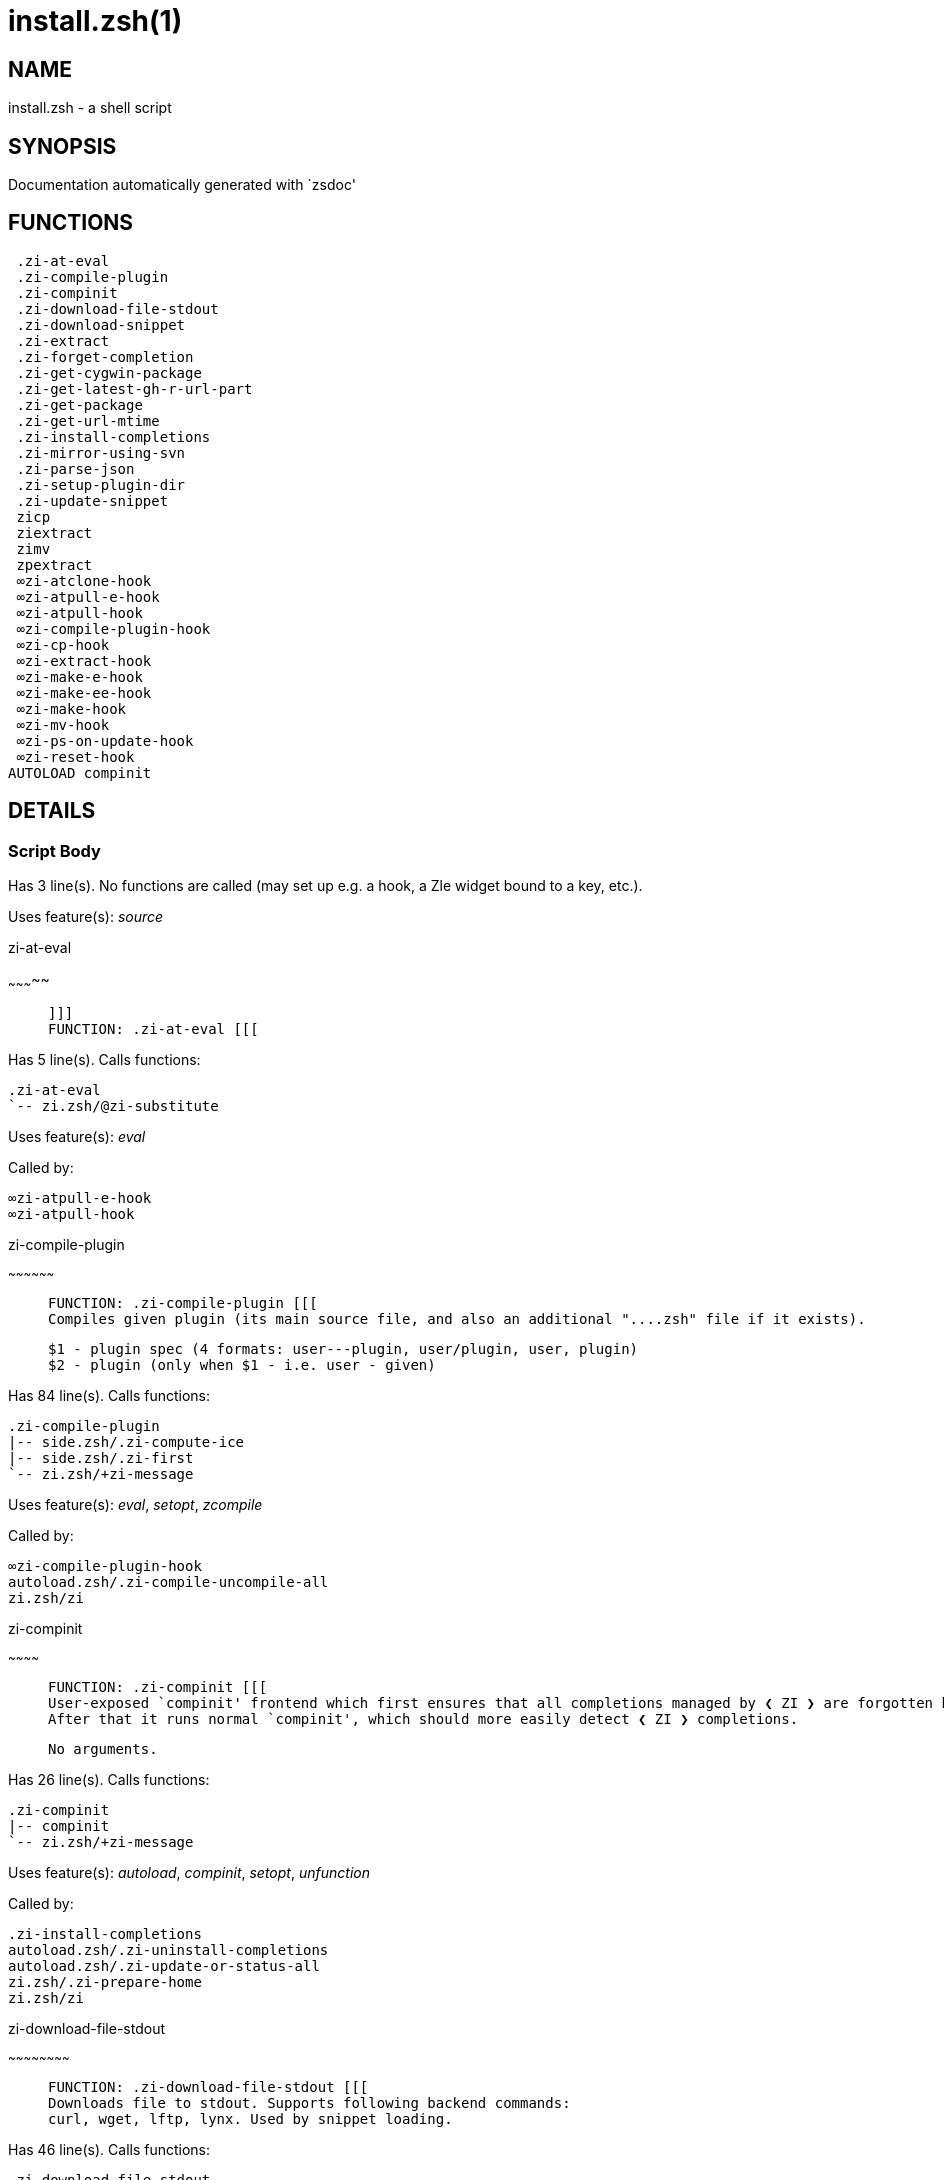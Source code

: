 install.zsh(1)
==============
:compat-mode!:

NAME
----
install.zsh - a shell script

SYNOPSIS
--------
Documentation automatically generated with `zsdoc'

FUNCTIONS
---------

 .zi-at-eval
 .zi-compile-plugin
 .zi-compinit
 .zi-download-file-stdout
 .zi-download-snippet
 .zi-extract
 .zi-forget-completion
 .zi-get-cygwin-package
 .zi-get-latest-gh-r-url-part
 .zi-get-package
 .zi-get-url-mtime
 .zi-install-completions
 .zi-mirror-using-svn
 .zi-parse-json
 .zi-setup-plugin-dir
 .zi-update-snippet
 zicp
 ziextract
 zimv
 zpextract
 ∞zi-atclone-hook
 ∞zi-atpull-e-hook
 ∞zi-atpull-hook
 ∞zi-compile-plugin-hook
 ∞zi-cp-hook
 ∞zi-extract-hook
 ∞zi-make-e-hook
 ∞zi-make-ee-hook
 ∞zi-make-hook
 ∞zi-mv-hook
 ∞zi-ps-on-update-hook
 ∞zi-reset-hook
AUTOLOAD compinit

DETAILS
-------

Script Body
~~~~~~~~~~~

Has 3 line(s). No functions are called (may set up e.g. a hook, a Zle widget bound to a key, etc.).

Uses feature(s): _source_

.zi-at-eval
~~~~~~~~~~~

____

 ]]]
 FUNCTION: .zi-at-eval [[[
____

Has 5 line(s). Calls functions:

 .zi-at-eval
 `-- zi.zsh/@zi-substitute

Uses feature(s): _eval_

Called by:

 ∞zi-atpull-e-hook
 ∞zi-atpull-hook

.zi-compile-plugin
~~~~~~~~~~~~~~~~~~

____

 FUNCTION: .zi-compile-plugin [[[
 Compiles given plugin (its main source file, and also an additional "....zsh" file if it exists).

 $1 - plugin spec (4 formats: user---plugin, user/plugin, user, plugin)
 $2 - plugin (only when $1 - i.e. user - given)
____

Has 84 line(s). Calls functions:

 .zi-compile-plugin
 |-- side.zsh/.zi-compute-ice
 |-- side.zsh/.zi-first
 `-- zi.zsh/+zi-message

Uses feature(s): _eval_, _setopt_, _zcompile_

Called by:

 ∞zi-compile-plugin-hook
 autoload.zsh/.zi-compile-uncompile-all
 zi.zsh/zi

.zi-compinit
~~~~~~~~~~~~

____

 FUNCTION: .zi-compinit [[[
 User-exposed `compinit' frontend which first ensures that all completions managed by ❮ ZI ❯ are forgotten by Z-shell.
 After that it runs normal `compinit', which should more easily detect ❮ ZI ❯ completions.

 No arguments.
____

Has 26 line(s). Calls functions:

 .zi-compinit
 |-- compinit
 `-- zi.zsh/+zi-message

Uses feature(s): _autoload_, _compinit_, _setopt_, _unfunction_

Called by:

 .zi-install-completions
 autoload.zsh/.zi-uninstall-completions
 autoload.zsh/.zi-update-or-status-all
 zi.zsh/.zi-prepare-home
 zi.zsh/zi

.zi-download-file-stdout
~~~~~~~~~~~~~~~~~~~~~~~~

____

 FUNCTION: .zi-download-file-stdout [[[
 Downloads file to stdout. Supports following backend commands:
 curl, wget, lftp, lynx. Used by snippet loading.
____

Has 46 line(s). Calls functions:

 .zi-download-file-stdout
 `-- zi.zsh/+zi-message

Uses feature(s): _setopt_, _trap_, _type_

Called by:

 .zi-download-snippet
 .zi-get-cygwin-package
 .zi-get-package
 .zi-setup-plugin-dir

.zi-download-snippet
~~~~~~~~~~~~~~~~~~~~

____

 FUNCTION: .zi-download-snippet [[[
 Downloads snippet – either a file – with curl, wget, lftp or lynx, or a directory,
 with Subversion – when svn-ICE is active. Github supports Subversion protocol and allows
 to clone subdirectories. This is used to provide a layer of support for Oh-My-Zsh and Prezto.
____

Has 309 line(s). Calls functions:

 .zi-download-snippet
 |-- side.zsh/.zi-store-ices
 `-- zi.zsh/+zi-message

Uses feature(s): _setopt_, _trap_, _zcompile_

Called by:

 .zi-update-snippet
 zi.zsh/.zi-load-snippet

.zi-extract
~~~~~~~~~~~

____

 FUNCTION: .zi-extract() [[[
____

Has 22 line(s). Calls functions:

 .zi-extract
 |-- zi.zsh/+zi-message
 `-- ziextract
     `-- zi.zsh/+zi-message

Uses feature(s): _setopt_

Called by:

 ∞zi-extract-hook

.zi-forget-completion
~~~~~~~~~~~~~~~~~~~~~

____

 ]]]
 FUNCTION: .zi-forget-completion [[[
 Implements alternation of Zsh state so that already initialized
 completion stops being visible to Zsh.

 $1 - completion function name, e.g. "_cp"; can also be "cp"
____

Has 20 line(s). Doesn't call other functions.

Uses feature(s): _setopt_, _unfunction_

Called by:

 .zi-compinit
 .zi-install-completions
 autoload.zsh/.zi-uninstall-completions
 zi.zsh/zi

.zi-get-cygwin-package
~~~~~~~~~~~~~~~~~~~~~~

____

 FUNCTION: .zi-get-cygwin-package [[[
____

Has 70 line(s). Calls functions:

 .zi-get-cygwin-package
 `-- zi.zsh/+zi-message

Uses feature(s): _setopt_

Called by:

 .zi-setup-plugin-dir

.zi-get-latest-gh-r-url-part
~~~~~~~~~~~~~~~~~~~~~~~~~~~~

____

 ]]]
 FUNCTION: .zi-get-latest-gh-r-url-part [[[
 Gets version string of latest release of given Github package.
 Connects to Github releases page.
____

Has 101 line(s). Calls functions:

 .zi-get-latest-gh-r-url-part
 `-- zi.zsh/+zi-message

Uses feature(s): _setopt_

Called by:

 .zi-setup-plugin-dir
 autoload.zsh/.zi-update-or-status

.zi-get-package
~~~~~~~~~~~~~~~

____

 ]]]
 FUNCTION: .zi-get-package [[[
____

Has 194 line(s). Calls functions:

 .zi-get-package
 |-- zi.zsh/+zi-message
 |-- zi.zsh/@zi-substitute
 `-- ziextract
     `-- zi.zsh/+zi-message

Uses feature(s): _eval_, _setopt_, _trap_

Called by:

 zi.zsh/.zi-load

_Environment variables used:_ zi.zsh -> ZPFX

.zi-get-url-mtime
~~~~~~~~~~~~~~~~~

____

 FUNCTION: .zi-get-url-mtime [[[
 For the given URL returns the date in the Last-Modified header as a time stamp
____

Has 34 line(s). Doesn't call other functions.

Uses feature(s): _read_, _setopt_, _trap_, _type_

Called by:

 .zi-download-snippet

.zi-install-completions
~~~~~~~~~~~~~~~~~~~~~~~

____

 FUNCTION: .zi-install-completions [[[
 Installs all completions of given plugin. After that they are
 visible to `compinit'. Visible completions can be selectively
 disabled and enabled. User can access completion data with
 `clist' or `completions' subcommand.

 $1 - plugin spec (4 formats: user---plugin, user/plugin, user, plugin)
 $2 - plugin (only when $1 - i.e. user - given)
 $3 - if 1, then reinstall, otherwise only install completions that aren't there
____

Has 61 line(s). Calls functions:

 .zi-install-completions
 |-- side.zsh/.zi-any-colorify-as-uspl2
 |-- side.zsh/.zi-exists-physically-message
 |-- zi.zsh/+zi-message
 `-- zi.zsh/.zi-any-to-user-plugin

Uses feature(s): _setopt_

Called by:

 .zi-download-snippet
 .zi-setup-plugin-dir
 zi.zsh/zi

.zi-mirror-using-svn
~~~~~~~~~~~~~~~~~~~~

____

 FUNCTION: .zi-mirror-using-svn [[[
 Used to clone subdirectories from Github. If in update mode (see $2), then invokes `svn update',
 in normal mode invokes `svn checkout --non-interactive -q <URL>'. In test mode only
 compares remote and local revision and outputs true if update is needed.

 $1 - URL
 $2 - mode, "" - normal, "-u" - update, "-t" - test
 $3 - subdirectory (not path) with working copy, needed for -t and -u
____

Has 27 line(s). Doesn't call other functions.

Uses feature(s): _setopt_

Called by:

 .zi-download-snippet

.zi-parse-json
~~~~~~~~~~~~~~

____

 FUNCTION: .zi-parse-json [[[
 Retrievies the ice-list from given profile from the JSON of the package.json.
____

Has 102 line(s). Calls functions:

 .zi-parse-json

Uses feature(s): _setopt_

Called by:

 .zi-get-package

.zi-setup-plugin-dir
~~~~~~~~~~~~~~~~~~~~

____

 FUNCTION: .zi-setup-plugin-dir [[[
 Clones given plugin into PLUGIN_DIR. Supports multiple
 sites (respecting `from' and `proto' ice modifiers).
 Invokes compilation of plugin's main file.

 $1 - user
 $2 - plugin
____

Has 189 line(s). Calls functions:

 .zi-setup-plugin-dir
 |-- side.zsh/.zi-any-colorify-as-uspl2
 |-- side.zsh/.zi-store-ices
 |-- zi.zsh/+zi-message
 |-- zi.zsh/.zi-get-object-path
 `-- ziextract
     `-- zi.zsh/+zi-message

Uses feature(s): _setopt_, _trap_

Called by:

 autoload.zsh/.zi-update-or-status
 zi.zsh/.zi-load

.zi-update-snippet
~~~~~~~~~~~~~~~~~~

____

 ]]]
 FUNCTION: .zi-update-snippet [[[
____

Has 72 line(s). Calls functions:

 .zi-update-snippet
 |-- zi.zsh/+zi-message
 |-- zi.zsh/.zi-get-object-path
 `-- zi.zsh/.zi-pack-ice

Uses feature(s): _eval_, _setopt_

Called by:

 autoload.zsh/.zi-update-or-status-snippet

zicp
~~~~

____

 ]]]
 FUNCTION zicp [[[
____

Has 28 line(s). Doesn't call other functions.

Uses feature(s): _setopt_

Called by:

 zimv

_Environment variables used:_ zi.zsh -> ZPFX

ziextract
~~~~~~~~~

____

 ]]]
 FUNCTION: ziextract [[[
 If the file is an archive, it is extracted by this function.
 Next stage is scanning of files with the common utility `file',
 to detect executables. They are given +x mode. There are also
 messages to the user on performed actions.

 $1 - url
 $2 - file
____

Has 274 line(s). Calls functions:

 ziextract
 `-- zi.zsh/+zi-message

Uses feature(s): _setopt_, _unfunction_, _zparseopts_

Called by:

 .zi-extract
 .zi-get-package
 .zi-setup-plugin-dir
 zpextract

zimv
~~~~

____

 ]]]
 FUNCTION zimv [[[
____

Has 3 line(s). Calls functions:

 zimv
 `-- zicp

Not called by script or any function (may be e.g. a hook, a Zle widget, etc.).

zpextract
~~~~~~~~~

____

 ]]]
 FUNCTION: zpextract [[[
____

Has 1 line(s). Calls functions:

 zpextract
 `-- ziextract
     `-- zi.zsh/+zi-message

Not called by script or any function (may be e.g. a hook, a Zle widget, etc.).

∞zi-atclone-hook
~~~~~~~~~~~~~~~~

____

 FUNCTION: ∞zi-atclone-hook [[[
____

Has 4 line(s). Calls functions:

 ∞zi-atclone-hook
 |-- side.zsh/.zi-countdown
 `-- zi.zsh/@zi-substitute

Uses feature(s): _eval_, _setopt_

Not called by script or any function (may be e.g. a hook, a Zle widget, etc.).

∞zi-atpull-e-hook
~~~~~~~~~~~~~~~~~

____

 FUNCTION: ∞zi-atpull-e-hook [[[
____

Has 2 line(s). Calls functions:

 ∞zi-atpull-e-hook
 `-- side.zsh/.zi-countdown

Uses feature(s): _setopt_

Not called by script or any function (may be e.g. a hook, a Zle widget, etc.).

∞zi-atpull-hook
~~~~~~~~~~~~~~~

____

 FUNCTION: ∞zi-atpull-hook [[[
____

Has 2 line(s). Calls functions:

 ∞zi-atpull-hook
 `-- side.zsh/.zi-countdown

Uses feature(s): _setopt_

Not called by script or any function (may be e.g. a hook, a Zle widget, etc.).

∞zi-compile-plugin-hook
~~~~~~~~~~~~~~~~~~~~~~~

____

 FUNCTION: ∞zi-compile-plugin-hook [[[
____

Has 14 line(s). Calls functions:

 ∞zi-compile-plugin-hook

Uses feature(s): _setopt_

Not called by script or any function (may be e.g. a hook, a Zle widget, etc.).

∞zi-cp-hook
~~~~~~~~~~~

____

 FUNCTION: ∞zi-cp-hook [[[
____

Has 24 line(s). Calls functions:

 ∞zi-cp-hook
 `-- zi.zsh/@zi-substitute

Uses feature(s): _setopt_

Not called by script or any function (may be e.g. a hook, a Zle widget, etc.).

∞zi-extract-hook
~~~~~~~~~~~~~~~~

____

 FUNCTION: ∞zi-extract-hook [[[
____

Has 4 line(s). Calls functions:

 ∞zi-extract-hook
 `-- zi.zsh/@zi-substitute

Not called by script or any function (may be e.g. a hook, a Zle widget, etc.).

∞zi-make-e-hook
~~~~~~~~~~~~~~~

____

 FUNCTION: ∞zi-make-e-hook [[[
____

Has 5 line(s). Calls functions:

 ∞zi-make-e-hook
 |-- side.zsh/.zi-countdown
 `-- zi.zsh/@zi-substitute

Not called by script or any function (may be e.g. a hook, a Zle widget, etc.).

∞zi-make-ee-hook
~~~~~~~~~~~~~~~~

____

 FUNCTION: ∞zi-make-ee-hook [[[
____

Has 5 line(s). Calls functions:

 ∞zi-make-ee-hook
 |-- side.zsh/.zi-countdown
 `-- zi.zsh/@zi-substitute

Not called by script or any function (may be e.g. a hook, a Zle widget, etc.).

∞zi-make-hook
~~~~~~~~~~~~~

____

 FUNCTION: ∞zi-make-hook [[[
____

Has 4 line(s). Calls functions:

 ∞zi-make-hook
 |-- side.zsh/.zi-countdown
 `-- zi.zsh/@zi-substitute

Not called by script or any function (may be e.g. a hook, a Zle widget, etc.).

∞zi-mv-hook
~~~~~~~~~~~

____

 FUNCTION: ∞zi-mv-hook [[[
____

Has 21 line(s). Calls functions:

 ∞zi-mv-hook
 `-- zi.zsh/@zi-substitute

Uses feature(s): _setopt_

Not called by script or any function (may be e.g. a hook, a Zle widget, etc.).

∞zi-ps-on-update-hook
~~~~~~~~~~~~~~~~~~~~~

____

 FUNCTION: ∞zi-ps-on-update-hook [[[
____

Has 14 line(s). Calls functions:

 ∞zi-ps-on-update-hook
 `-- zi.zsh/+zi-message

Uses feature(s): _eval_

Not called by script or any function (may be e.g. a hook, a Zle widget, etc.).

∞zi-reset-hook
~~~~~~~~~~~~~~

____

 ]]]
 FUNCTION: ∞zi-reset-opt-hook [[[
____

Has 79 line(s). Calls functions:

 ∞zi-reset-hook
 `-- zi.zsh/+zi-message

Uses feature(s): _eval_

Not called by script or any function (may be e.g. a hook, a Zle widget, etc.).

compinit
~~~~~~~~

____

 Initialisation for new style completion. This mainly contains some helper
 functions and setup. Everything else is split into different files that
 will automatically be made autoloaded (see the end of this file).  The
 names of the files that will be considered for autoloading are those that
 begin with an underscores (like `_condition).

 The first line of each of these files is read and must indicate what
 should be done with its contents:

 `#compdef <names ...>'
____

Has 549 line(s). Doesn't call other functions.

Uses feature(s): _autoload_, _bindkey_, _compdef_, _compdump_, _eval_, _read_, _setopt_, _unfunction_, _zle_, _zstyle_

Called by:

 .zi-compinit
